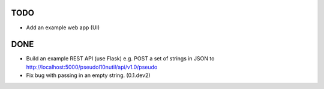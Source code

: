 TODO
====

- Add an example web app (UI)

DONE
====

- Build an example REST API (use Flask) e.g. POST a set of strings in JSON to http://localhost:5000/pseudol10nutil/api/v1.0/pseudo
- Fix bug with passing in an empty string. (0.1.dev2)
